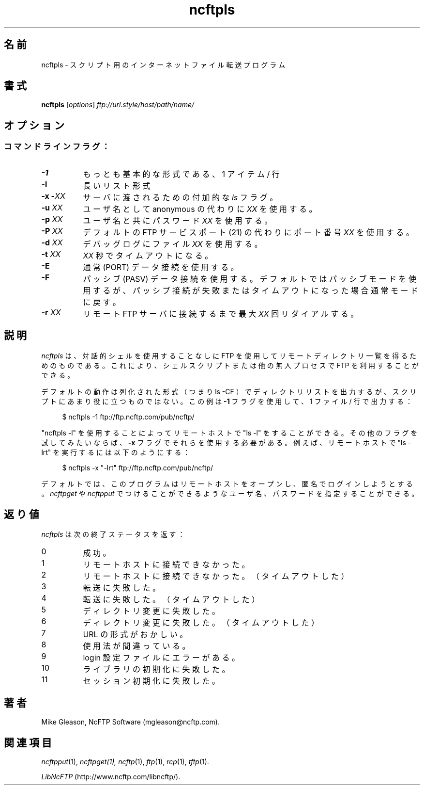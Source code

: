 .\"
.\" Japanese Version Copyright (c) 2001 Maki KURODA
.\"     all right reserved,
.\" Translated Tue Nov  6 17:20:35 JST 2001
.\" by Maki KURODA <mkuroda@aisys-jp.com>
.\"
.TH ncftpls 1 NcFTP Software
.\"O .SH NAME
.\"O ncftpls - Internet file transfer program for scripts
.SH 名前
ncftpls - スクリプト用のインターネットファイル転送プログラム
.\"O .SH "SYNOPSIS"
.SH "書式"
.PP
.B ncftpls
.RI [ "options" ]
.I "ftp://url.style/host/path/name/"
.\"-------
.\"O .SH "OPTIONS"
.SH "オプション"
.\"-------
.SS
.\"O Command line flags:
コマンドラインフラグ：
.TP 8
.B \-1
.\"O Most basic format, one item per line.
もっとも基本的な形式である、1 アイテム / 行
.TP 8
.B \-l
.\"O Long list format.
長いリスト形式
.TP 8
.BI "-x -" "XX"
.\"O Additional
.\"O .I ls
.\"O flags to pass on to the server.
サーバに渡されるための付加的な
.I ls
フラグ。
.TP 8
.BI "-u " "XX"
.\"O Use username
.\"O .I XX
.\"O instead of anonymous.
ユーザ名としてanonymous の代わりに
.I XX
を使用する。
.TP 8
.BI "-p " "XX"
.\"O Use password
.\"O .I XX
.\"O with the username.
ユーザ名と共にパスワード
.I XX
を使用する。
.TP 8
.BI "-P " "XX"
.\"O Use port number
.\"O .I XX
.\"O instead of the default FTP service port (21).
デフォルトの FTP サービスポート (21) の代わりにポート番号
.I XX
を使用する。
.TP 8
.BI "-d " "XX"
.\"O Use the file
.\"O .I XX
.\"O for debug logging.
デバッグログにファイル
.I XX
を使用する。
.TP 8
.BI "-t " "XX"
.\"O Timeout after
.\"O .I XX
.\"O seconds.
.I XX
秒でタイムアウトになる。
.TP 8
.B -E
.\"O Use regular (PORT) data connections.
通常 (PORT) データ接続を使用する。
.TP 8
.B -F
.\"O Use passive (PASV) data connections.
.\"O The default is to use passive, but to fallback to
.\"O regular if the passive connection fails or times out.
パッシブ (PASV) データ接続を使用する。
デフォルトではパッシブモードを使用するが、パッシブ接続が失敗または
タイムアウトになった場合通常モードに戻す。
.TP 8
.BI "-r " "XX"
.\"O Redial a maximum of 
.\"O .I XX
.\"O times until connected to the remote FTP server.
リモート FTP サーバに接続するまで最大
.I XX
回リダイアルする。
.\"-------
.\"O .SH "DESCRIPTION"
.SH "説明"
.\"-------
.PP
.\"O The
.\"O purpose of
.\"O .I ncftpls
.\"O is to do remote directory listings using
.\"O the File Transfer Protocol without entering an interactive shell.
.\"O This lets you write shell scripts or other unattended
.\"O processes that can do FTP.
.I ncftpls
は、対話的シェルを使用することなしに FTP を使用してリモートディレクトリ
一覧を得るためのものである。
これにより、シェルスクリプトまたは他の無人プロセスで FTP を利用することができる。
.PP
.\"O The default behavior is to print the directory listing in columnized
.\"O format (i.e. ls\ \-CF), but that is not very useful for scripting.
デフォルトの動作は列化された形式（つまり ls\ \-CF ）でディレクトリリストを出力するが、
スクリプトにあまり役に立つものではない。
.\"O This example uses the
.\"O .B \-1
.\"O flag, to print one file per line:
この例は
.B \-1
フラグを使用して、1 ファイル / 行で出力する：
.RS 4
.br
.sp
$ ncftpls -1 ftp://ftp.ncftp.com/pub/ncftp/
.RE
.PP
.\"O You can also do a remote "ls\ \-l", by using "ncftpls\ \-l".
.\"O If you want to try other flags, you have to use them with the
.\"O .B \-x
.\"O flag.
"ncftpls\ \-l" を使用することによってリモートホストで "ls\ \-l" をすることができる。
その他のフラグを試してみたいならば、
.B \-x
フラグでそれらを使用する必要がある。
.\"O For example, if you wanted to do a remote "ls\ \-lrt", you could
.\"O do this:
例えば、リモートホストで "ls\ \-lrt" を実行するには
以下のようにする：
.RS 4
.br
.sp
$ ncftpls -x "-lrt" ftp://ftp.ncftp.com/pub/ncftp/
.RE
.PP
.\"O By default the program tries to open the remote host
.\"O and login anonymously, but you can specify a username
.\"O and password information like you can with
.\"O .I ncftpget
.\"O or
.\"O .IR ncftpput "."
デフォルトでは、このプログラムはリモートホストをオープンし、匿名でログインしようとする。
.I ncftpget
や
.IR ncftpput
でつけることができるようなユーザ名、パスワードを指定することができる。
.\"-------
.\"O .SH "Diagnostics"
.SH "返り値"
.\"-------
.PP
.\"O .I ncftpls
.\"O returns the following exit values:
.I ncftpls
は次の終了ステータスを返す：
.TP 8
0
.\"O Success.
成功。
.TP 8
1
.\"O Could not connect to remote host.
リモートホストに接続できなかった。
.TP 8
2
.\"O Could not connect to remote host - timed out.
リモートホストに接続できなかった。（タイムアウトした）
.TP 8
3
.\"O Transfer failed.
転送に失敗した。
.TP 8
4
.\"O Transfer failed - timed out.
転送に失敗した。（タイムアウトした）
.TP 8
5
.\"O Directory change failed.
ディレクトリ変更に失敗した。
.TP 8
6
.\"O Directory change failed - timed out.
ディレクトリ変更に失敗した。（タイムアウトした）
.TP 8
7
.\"O Malformed URL.
URL の形式がおかしい。
.TP 8
8
.\"O Usage error.
使用法が間違っている。
.TP 8
9
.\"O Error in login configuration file.
login 設定ファイルにエラーがある。
.TP 8
10
.\"O Library initialization failed.
ライブラリの初期化に失敗した。
.TP 8
11
.\"O Session initialization failed.
セッション初期化に失敗した。
.\"-------
.\"O .SH "AUTHOR"
.SH "著者"
.\"-------
.PP
Mike Gleason, NcFTP Software (mgleason@ncftp.com).
.\"-------
.\"O .SH "SEE ALSO"
.SH "関連項目"
.\"-------
.PP
.IR ncftpput (1),
.IR ncftpget(1),
.IR ncftp (1),
.IR ftp (1),
.IR rcp (1),
.IR tftp (1).
.PP
.IR "LibNcFTP" " (http://www.ncftp.com/libncftp/)."
